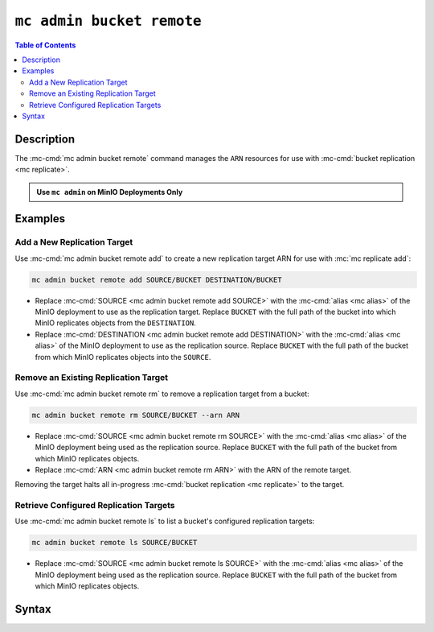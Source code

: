 ==========================
``mc admin bucket remote``
==========================

.. default-domain:: minio

.. contents:: Table of Contents
   :local:
   :depth: 2

.. mc:: mc admin bucket remote

.. versionchanged:: RELEASE.2022-12-24T15-21-38Z

   - ``mc admin bucket remote add`` replaced by :mc-cmd:`mc replicate add`
   - ``mc admin bucket remote update`` replaced by :mc-cmd:`mc replicate update`
   - ``mc admin bucket remote rm`` replaced by :mc-cmd:`mc replicate rm`
   - ``mc admin bucket remote ls`` replaced by :mc-cmd:`mc replicate ls`

.. versionchanged:: RELEASE.2023-02-16T19-20-11Z

   - ``mc admin bucket remote bandwidth`` replaced by :mc-cmd:`mc replicate status`
    
     Replication related statistics are moving to the ``mc replicate status`` command.

Description
-----------

.. start-mc-admin-bucket-remote-desc

The :mc-cmd:`mc admin bucket remote` command manages the ``ARN`` resources
for use with :mc-cmd:`bucket replication <mc replicate>`.

.. end-mc-admin-bucket-remote-desc

.. admonition:: Use ``mc admin`` on MinIO Deployments Only
   :class: note

   .. include:: /includes/facts-mc-admin.rst
      :start-after: start-minio-only
      :end-before: end-minio-only

Examples
--------

Add a New Replication Target
~~~~~~~~~~~~~~~~~~~~~~~~~~~~

Use :mc-cmd:`mc admin bucket remote add` to create a new replication target 
ARN for use with :mc:`mc replicate add`:

.. code-block:: shell
   :class: copyable

   mc admin bucket remote add SOURCE/BUCKET DESTINATION/BUCKET

- Replace :mc-cmd:`SOURCE <mc admin bucket remote add SOURCE>` with the
  :mc-cmd:`alias <mc alias>` of the MinIO deployment to use as the replication
  target. Replace ``BUCKET`` with the full path of the bucket into which MinIO
  replicates objects from the ``DESTINATION``.

- Replace :mc-cmd:`DESTINATION <mc admin bucket remote add DESTINATION>` with the
  :mc-cmd:`alias <mc alias>` of the MinIO deployment to use as the
  replication source. Replace ``BUCKET`` with the full path of the bucket from
  which MinIO replicates objects into the ``SOURCE``.

Remove an Existing Replication Target
~~~~~~~~~~~~~~~~~~~~~~~~~~~~~~~~~~~~~

Use :mc-cmd:`mc admin bucket remote rm` to remove a replication target from a 
bucket:

.. code-block:: shell
   :class: copyable

   mc admin bucket remote rm SOURCE/BUCKET --arn ARN

- Replace :mc-cmd:`SOURCE <mc admin bucket remote rm SOURCE>` with the
  :mc-cmd:`alias <mc alias>` of the MinIO deployment being used as the
  replication source. Replace ``BUCKET`` with the full path of the bucket from
  which MinIO replicates objects.

- Replace :mc-cmd:`ARN <mc admin bucket remote rm ARN>` with the 
  ARN of the remote target. 

Removing the target halts all in-progress 
:mc-cmd:`bucket replication <mc replicate>` to the target.

.. _minio-retrieve-remote-bucket-targets:

Retrieve Configured Replication Targets
~~~~~~~~~~~~~~~~~~~~~~~~~~~~~~~~~~~~~~~

Use :mc-cmd:`mc admin bucket remote ls` to list a bucket's configured
replication targets:

.. code-block:: shell
   :class: copyable

   mc admin bucket remote ls SOURCE/BUCKET

- Replace :mc-cmd:`SOURCE <mc admin bucket remote ls SOURCE>` with the
  :mc-cmd:`alias <mc alias>` of the MinIO deployment being used as the
  replication source. Replace ``BUCKET`` with the full path of the bucket from
  which MinIO replicates objects.

Syntax
------

.. mc-cmd:: add
   :fullpath:

   .. versionchanged:: RELEASE.2022-12-24T15-21-38Z

      - ``mc admin bucket remote add`` replaced by :mc-cmd:`mc replicate add`

   Adds a remote target to a bucket on a MinIO deployment. The
   command has the following syntax:

   .. code-block:: shell
      :class: copyable

      mc admin bucket remote add SOURCE DESTINATION --service "replication" [FLAGS]

   The command accepts the following arguments:

   .. mc-cmd:: SOURCE

      *Required*

      The full path to the bucket to which the command adds the remote target.
      Specify the :mc-cmd:`alias <mc alias>` of a configured MinIO deployment as
      the prefix to the bucket path. For example:

      .. code-block:: shell
         :class: copyable

         mc admin bucket remote add play/mybucket

   .. mc-cmd:: DESTINATION

      *Required*

      The target MinIO deployment and bucket.

      Specify the full URL to the destination MinIO deployment and bucket
      using the following format:

      .. code-block:: shell
         :class: copyable

         http(s)://ACCESSKEY:SECRETKEY@DESTHOSTNAME/DESTBUCKET

      - Replace ``ACCESSKEY`` with the access key for a user on the
         destination MinIO deployment.

      - Replace ``SECRETKEY`` with the secret key for a user on the
         destination MinIO deployment.

      - Replace ``DESTHOSTNAME`` with the hostname and port of the MinIO
         deployment (i.e. ``minio-server.example.net:9000``).

      - Replace ``DESTBUCKET`` with the bucket on the
         destination.

   .. mc-cmd:: --service

      *Required*

      Specify ``"replication"``.

   .. mc-cmd:: --region

      The region of the :mc-cmd:`~mc admin bucket remote add DESTINATION`. 

      Mutually exclusive with :mc-cmd:`~mc admin bucket remote add`

   .. mc-cmd:: --path

      The bucket path lookup supported by the destination server. Specify
      one of the following:

      - ``on``
      - ``off``
      - ``auto`` (Default)

      Mutually exclusive with 
      :mc-cmd:`~mc admin bucket remote add`

   .. mc-cmd:: --sync

      Enables synchronous replication, where MinIO attempts to replicate
      the object *prior* to returning the PUT object response. Synchronous 
      replication may increase the time spent waiting for PUT operations
      to return successfully.

      By default, :mc-cmd:`mc admin bucket remote add` operates in 
      asynchronous mode, where MinIO attempts replicating objects
      *after* returning the PUT object response.

.. mc-cmd:: ls
   :fullpath:

   .. versionchanged:: RELEASE.2022-12-24T15-21-38Z

      - ``mc admin bucket remote ls`` replaced by :mc-cmd:`mc replicate ls`

   Lists all remote targets associated to a bucket on the MinIO deployment. The
   command has the following syntax:

   .. code-block:: shell
      :class: copyable

      mc admin bucket remote ls SOURCE --service "replication"

   The command accepts the following arguments:

   .. mc-cmd:: SOURCE

      The full path to the bucket for which the command returns the configured
      remote targets. Specify the :mc-cmd:`alias <mc alias>` of a configured
      MinIO deployment as the prefix to the bucket path. For example:

      .. code-block:: shell
         :class: copyable

         mc admin bucket remote ls play/mybucket

   .. mc-cmd:: --service
      

      *Required*

      Specify ``"replication"``.


.. mc-cmd:: rm
   :fullpath:

   .. versionchanged:: RELEASE.2022-12-24T15-21-38Z

      - ``mc admin bucket remote rm`` replaced by :mc-cmd:`mc replicate rm`
   
   Removes a remote target for a bucket on the MinIO deployment. The
   command has the following syntax:

   .. code-block:: shell
      :class: copyable

      mc admin bucket remote rm SOURCE --arn ARN

   The command accepts the following arguments:

   .. mc-cmd:: SOURCE

      *Required*

      The full path to the bucket from which the command removes the 
      remote target. Specify the
      :mc-cmd:`alias <mc alias>` of a configured MinIO deployment as the
      prefix to the bucket path. For example:

      .. code-block:: shell
         :class: copyable

         mc admin bucket remote rm play/mybucket

   .. mc-cmd:: ARN
     

      *Required*

      The ``ARN`` of the remote target for which the command removes from the
      target bucket. Use :mc-cmd:`mc admin bucket remote ls` to list all remote
      targets and their associated ARNs for a specific bucket.


